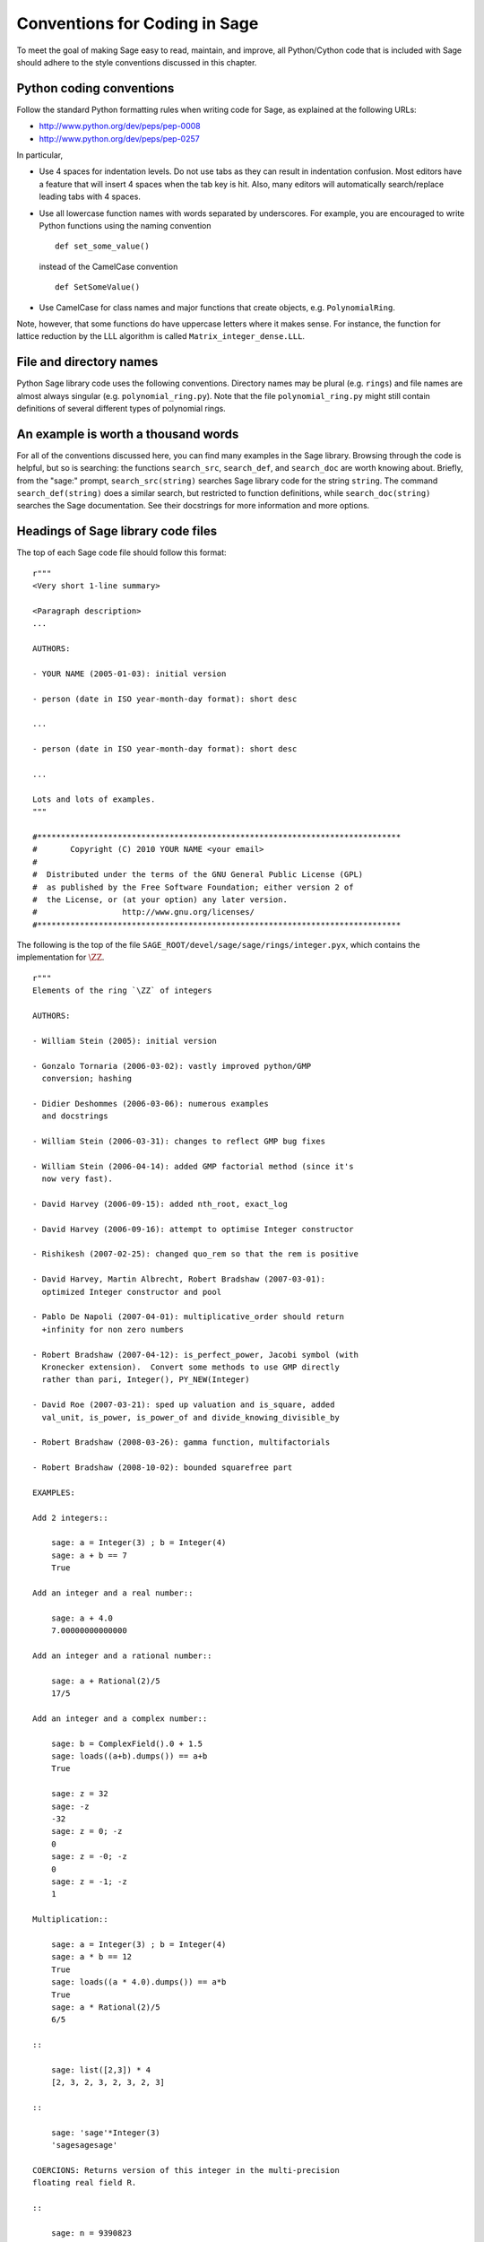 .. _chapter-conventions:

==============================
Conventions for Coding in Sage
==============================

To meet the goal of making Sage easy to read, maintain, and improve,
all Python/Cython code that is included with Sage should adhere to the
style conventions discussed in this chapter.


Python coding conventions
=========================

Follow the standard Python formatting rules when writing code for
Sage, as explained at the following URLs:

* http://www.python.org/dev/peps/pep-0008
* http://www.python.org/dev/peps/pep-0257

In particular,

- Use 4 spaces for indentation levels. Do not use tabs as they can
  result in indentation confusion. Most editors have a feature that
  will insert 4 spaces when the tab key is hit. Also, many editors
  will automatically search/replace leading tabs with 4 spaces.

- Use all lowercase function names with words separated by
  underscores. For example, you are encouraged to write Python
  functions using the naming convention

  ::

      def set_some_value()

  instead of the CamelCase convention

  ::

      def SetSomeValue()

- Use CamelCase for class names and major functions that create
  objects, e.g. ``PolynomialRing``.

Note, however, that some functions do have uppercase letters where it
makes sense. For instance, the function for lattice reduction by the
LLL algorithm is called ``Matrix_integer_dense.LLL``.


File and directory names
========================

Python Sage library code uses the following conventions. Directory
names may be plural (e.g. ``rings``) and file names are almost always
singular (e.g. ``polynomial_ring.py``). Note that the file
``polynomial_ring.py`` might still contain definitions of several
different types of polynomial rings.

.. You are encouraged
   to include miscellaneous notes, emails, design
   discussions, etc., in your package.  Make these
   plain text files (with extension ``.txt``)
   in a subdirectory called ``notes``.  (For example, see
   ``SAGE_ROOT/devel/sage/sage/ext/notes/``.)


An example is worth a thousand words
====================================

For all of the conventions discussed here, you can find many examples
in the Sage library.  Browsing through the code is helpful, but so is
searching: the functions ``search_src``, ``search_def``, and
``search_doc`` are worth knowing about.  Briefly, from the "sage:"
prompt, ``search_src(string)`` searches Sage library code for the
string ``string``. The command ``search_def(string)`` does a similar
search, but restricted to function definitions, while
``search_doc(string)`` searches the Sage documentation.  See their
docstrings for more information and more options.


Headings of Sage library code files
===================================

The top of each Sage code file should follow this format:

::

    r"""
    <Very short 1-line summary>

    <Paragraph description>
    ...

    AUTHORS:

    - YOUR NAME (2005-01-03): initial version

    - person (date in ISO year-month-day format): short desc

    ...

    - person (date in ISO year-month-day format): short desc

    ...

    Lots and lots of examples.
    """

    #*****************************************************************************
    #       Copyright (C) 2010 YOUR NAME <your email>
    #
    #  Distributed under the terms of the GNU General Public License (GPL)
    #  as published by the Free Software Foundation; either version 2 of
    #  the License, or (at your option) any later version.
    #                  http://www.gnu.org/licenses/
    #*****************************************************************************

The following is the top of the file
``SAGE_ROOT/devel/sage/sage/rings/integer.pyx``, which
contains the implementation for :math:`\ZZ`.

::

    r"""
    Elements of the ring `\ZZ` of integers

    AUTHORS:

    - William Stein (2005): initial version

    - Gonzalo Tornaria (2006-03-02): vastly improved python/GMP
      conversion; hashing

    - Didier Deshommes (2006-03-06): numerous examples
      and docstrings

    - William Stein (2006-03-31): changes to reflect GMP bug fixes

    - William Stein (2006-04-14): added GMP factorial method (since it's
      now very fast).

    - David Harvey (2006-09-15): added nth_root, exact_log

    - David Harvey (2006-09-16): attempt to optimise Integer constructor

    - Rishikesh (2007-02-25): changed quo_rem so that the rem is positive

    - David Harvey, Martin Albrecht, Robert Bradshaw (2007-03-01):
      optimized Integer constructor and pool

    - Pablo De Napoli (2007-04-01): multiplicative_order should return
      +infinity for non zero numbers

    - Robert Bradshaw (2007-04-12): is_perfect_power, Jacobi symbol (with
      Kronecker extension).  Convert some methods to use GMP directly
      rather than pari, Integer(), PY_NEW(Integer)

    - David Roe (2007-03-21): sped up valuation and is_square, added
      val_unit, is_power, is_power_of and divide_knowing_divisible_by

    - Robert Bradshaw (2008-03-26): gamma function, multifactorials

    - Robert Bradshaw (2008-10-02): bounded squarefree part

    EXAMPLES:

    Add 2 integers::

        sage: a = Integer(3) ; b = Integer(4)
        sage: a + b == 7
        True

    Add an integer and a real number::

        sage: a + 4.0
        7.00000000000000

    Add an integer and a rational number::

        sage: a + Rational(2)/5
        17/5

    Add an integer and a complex number::

        sage: b = ComplexField().0 + 1.5
        sage: loads((a+b).dumps()) == a+b
        True

        sage: z = 32
        sage: -z
        -32
        sage: z = 0; -z
        0
        sage: z = -0; -z
        0
        sage: z = -1; -z
        1

    Multiplication::

        sage: a = Integer(3) ; b = Integer(4)
        sage: a * b == 12
        True
        sage: loads((a * 4.0).dumps()) == a*b
        True
        sage: a * Rational(2)/5
        6/5

    ::

        sage: list([2,3]) * 4
        [2, 3, 2, 3, 2, 3, 2, 3]

    ::

        sage: 'sage'*Integer(3)
        'sagesagesage'

    COERCIONS: Returns version of this integer in the multi-precision
    floating real field R.

    ::

        sage: n = 9390823
        sage: RR = RealField(200)
        sage: RR(n)
        9.3908230000000000000000000000000000000000000000000000000000e6


    """
    #*****************************************************************************
    #       Copyright (C) 2004,2006 William Stein <wstein@gmail.com>
    #       Copyright (C) 2006 Gonzalo Tornaria <tornaria@math.utexas.edu>
    #       Copyright (C) 2006 Didier Deshommes <dfdeshom@gmail.com>
    #       Copyright (C) 2007 David Harvey <dmharvey@math.harvard.edu>
    #       Copyright (C) 2007 Martin Albrecht <malb@informatik.uni-bremen.de>
    #       Copyright (C) 2007,2008 Robert Bradshaw <robertwb@math.washington.edu>
    #       Copyright (C) 2007 David Roe <roed314@gmail.com>
    #
    #  Distributed under the terms of the GNU General Public License (GPL)
    #  as published by the Free Software Foundation; either version 2 of
    #  the License, or (at your option) any later version.
    #                  http://www.gnu.org/licenses/
    #*****************************************************************************

All code included with Sage must be licensed under the GPLv2+ or a
less restrictive license (e.g. the BSD license). It is very important
that you include your name in the AUTHORS log so that everybody who
submits code to Sage receives proper credit [2]_. If ever you feel you
are not receiving proper credit for anything you submit to Sage,
please let the development team know!


.. _section-docstrings:

Documentation strings
=====================


Docstring markup with ReST and Sphinx
-------------------------------------

**Every** function must have a docstring that includes the following
information. Source files in the Sage library contain numerous
examples on how to format your documentation, so you could use them as
a guide.

-  A one-sentence description of the function, followed by a blank
   line.

-  An INPUT and an OUTPUT block for input and output arguments (see
   below for format). The type names should be descriptive, but do not
   have to represent the exact Sage/Python types. For example, use
   "integer" for anything that behaves like an integer; you do not have
   to put a precise type name such as ``int``. The INPUT block
   describes the expected input to your function or method, while the
   OUTPUT block describes the expected output of the
   function/method. If appropriate, you need to describe any default
   values for the input arguments. For example::

       INPUT:

       - ``p`` -- (default: 2) a positive prime integer.

       OUTPUT:

       A 5-tuple consisting of integers in this order:

       1. the smallest primitive root modulo p
       2. the smallest prime primitive root modulo p
       3. the largest primitive root modulo p
       4. the largest prime primitive root modulo p
       5. total number of prime primitive roots modulo p

   Some people prefer to format their OUTPUT section as a block by
   using a dash. That is acceptable as well::

       OUTPUT:

       - The plaintext resulting from decrypting the ciphertext ``C``
         using the Blum-Goldwasser decryption algorithm.

-  Instead of INPUT and OUTPUT blocks, you can include descriptions of
   the arguments and output using Sphinx/ReST markup, as described in
   http://sphinx.pocoo.org/markup/desc.html#info-field-lists.  See
   below for an example.

-  An EXAMPLES block for examples. This is not optional. These
   examples are used for automatic testing before each release and new
   functions without these doctests will not be accepted for inclusion
   with Sage.

- A SEEALSO block (optional) with links to related things in Sage. A SEEALSO
  block should start with ``.. SEEALSO::``. It can also be the lower-case form
  ``.. seealso::``. However, you are encouraged to use the upper-case form
  ``.. SEEALSO::``. See :ref:`chapter-sage_manuals_links` for details on how
  to setup link in Sage.  Here's an example of a SEEALSO block::

      .. SEEALSO::

          :ref:`chapter-sage_manuals_links`

-  An ALGORITHM block (optional) which indicates what software
   and/or what algorithm is used. For example
   ``ALGORITHM: Uses Pari``. Here's a longer example that describes an
   algorithm used. Note that it also cites the reference where this
   algorithm can be found::

       ALGORITHM:

       The following algorithm is adapted from page 89 of [Nat2000]_.

       Let `p` be an odd (positive) prime and let `g` be a generator
       modulo `p`. Then `g^k` is a generator modulo `p` if and only if
       `\gcd(k, p-1) = 1`. Since `p` is an odd prime and positive, then
       `p - 1` is even so that any even integer between 1 and `p - 1`,
       inclusive, is not relatively prime to `p - 1`. We have now
       narrowed our search to all odd integers `k` between 1 and `p - 1`,
       inclusive.

       So now start with a generator `g` modulo an odd (positive) prime
       `p`. For any odd integer `k` between 1 and `p - 1`, inclusive,
       `g^k` is a generator modulo `p` if and only if `\gcd(k, p-1) = 1`.

       REFERENCES:

       .. [Nat2000] M.B. Nathanson. Elementary Methods in Number Theory.
         Springer, 2000.

   You can also number the steps in your algorithm using the hash-dot
   symbol. This way, the actual numbering of the steps are
   automatically taken care of when you build the documentation::

        ALGORITHM:

        The Blum-Goldwasser decryption algorithm is described in Algorithm
        8.56, page 309 of [MenezesEtAl1996]_. The algorithm works as follows:

        #. Let `C` be the ciphertext `C = (c_1, c_2, \dots, c_t, x_{t+1})`.
           Then `t` is the number of ciphertext sub-blocks and `h` is the
           length of each binary string sub-block `c_i`.
        #. Let `(p, q, a, b)` be the private key whose corresponding
           public key is `n = pq`. Note that `\gcd(p, q) = ap + bq = 1`.
        #. Compute `d_1 = ((p + 1) / 4)^{t+1} \bmod{(p - 1)}`.
        #. Compute `d_2 = ((q + 1) / 4)^{t+1} \bmod{(q - 1)}`.
        #. Let `u = x_{t+1}^{d_1} \bmod p`.
        #. Let `v = x_{t+1}^{d_2} \bmod q`.
        #. Compute `x_0 = vap + ubq \bmod n`.
        #. For `i` from 1 to `t`, do:

           #. Compute `x_i = x_{t-1}^2 \bmod n`.
           #. Let `p_i` be the `h` least significant bits of `x_i`.
           #. Compute `m_i = p_i \oplus c_i`.

        #. The plaintext is `m = m_1 m_2 \cdots m_t`.

-  A NOTES block for special notes (optional). Include information
   such as purpose etc. A NOTES block should start with
   ``.. NOTE::``. You can also use the lower-case version
   ``.. note::``, but do not mix lower-case with upper-case. However,
   you are encouraged to use the upper-case version ``.. NOTE::``. If
   you want to put anything within the NOTES block, you should
   indent it at least 4 spaces (no tabs). Here's an example of a NOTES
   block::

       .. NOTE::

           You should note that this sentence is indented at least 4
           spaces. Avoid tab characters as much as possible when
           writing code or editing the Sage documentation. You should
           follow Python conventions by using spaces only.

- A WARNING block for critical information about your code. For
  example, the WARNING block might include information about when or
  under which conditions your code might break, or information that
  the user should be particularly aware of. A WARNING block should start
  with ``.. WARNING::``. It can also be the lower-case form
  ``.. warning::``. However, you are encouraged to use the upper-case
  form ``.. WARNING::``. Here's an example of a WARNING block::

      .. WARNING::

          Whenever you edit the Sage documentation, make sure that
          the edited version still builds. That is, you need to ensure
          that you can still build the HTML and PDF versions of the
          updated documentation. If the edited documentation fails to
          build, it is very likely that you would be requested to
          change your patch.

- A TODO block for room for improvements. The TODO block might
  contains disabled doctests to demonstrate the desired feature.  A TODO block
  should start with ``.. TODO::``. It can also be the lower-case form
  ``.. todo::``. However, you are encouraged to use the upper-case form
  ``.. TODO::``. Here's an example of a TODO block::

      .. TODO::

          Improve further function ``have_fresh_beers`` using algorithm
	  ``buy_a_better_fridge``::

	      sage: have_fresh_beers('Bière de l'Yvette') # todo: not implemented
	      Enjoy !

- A REFERENCES block to list books or papers (optional). This block serves
  a similar purpose to a list of references in a research paper, or a
  bibliography in a monograph. If your method, function or class uses an
  algorithm that can be found in a standard reference, you should list
  that reference under this block. The Sphinx/ReST markup for
  citations is described at
  http://sphinx.pocoo.org/rest.html#citations. See below for an example.
  Sage also add specific markup for links to sage trac tickets and
  Wikipedia. See :ref:`chapter-sage_manuals_links`.

-  An AUTHORS block (optional, but encouraged for important
   functions, so users can see from the docstring who wrote it and
   therefore whom to contact if they have questions).

Use the following template when documenting functions. Note the
indentation::

    def point(self, x=1, y=2):
        r"""
        This function returns the point `(x^5,y)`.

        INPUT:

         - ``x`` - integer (default: 1) the description of the
	   argument x goes here.  If it contains multiple lines, all
	   the lines after the first need to be indented.

         - ``y`` - integer (default: 2) the ...

        OUTPUT:

        integer -- the ...

	.. SEEALSO:: :func:`line`

        EXAMPLES:

        This example illustrates ...

        ::

            sage: A = ModuliSpace()
            sage: A.point(2,3)
            xxx

        We now ...

        ::

            sage: B = A.point(5,6)
            sage: xxx

        It is an error to ...::

            sage: C = A.point('x',7)
            Traceback (most recent call last):
            ...
            TypeError: unable to convert x (=r) to an integer

        NOTES:

        This function uses the algorithm of [BCDT]_ to determine
        whether an elliptic curve E over Q is modular.

        ...

        REFERENCES:

        .. [BCDT] Breuil, Conrad, Diamond, Taylor, "Modularity ...."

        AUTHORS:

        - William Stein (2005-01-03)

        - First_name Last_name (yyyy-mm-dd)
        """
        <body of the function>

If you used Sphinx/ReST markup for the arguments, the beginning of the
docstring would look like this::

    def point(self, x=1, y=2):
        r"""
        This function returns the point `(x^5,y)`.

        :param x: the description of the argument x goes here.
	   If it contains multiple lines, all the lines after the
	   first need to be indented.

	:type x: integer; default 1

	:param y: the ...

	:type y: integer; default 2

	:returns: the ...

	:rtype: integer, the return type

You are strongly encouraged to:

-  Use nice LaTeX formatting everywhere. If you use backslashes,
   either use double backslashes or place an "r" right before the
   first triple opening quote. For example,

   ::

       def cos(x):
           """
           Returns `\\cos(x)`.
           """

       def sin(x):
           r"""
           Returns `\sin(x)`.
           """

   You can also use the MATH block to format complicated mathematical
   expressions::

       .. MATH::

           \sum_{i=1}^{\infty} (a_1 a_2 \cdots a_i)^{1/i}
           \leq
           e \sum_{i=1}^{\infty} a_i

   .. note::

      In ReST documentation, you use backticks \` to mark LaTeX code
      to be typeset.  In Sage docstrings, unofficially you may use
      dollar signs instead -- "unofficially" means that it ought to
      work, but might be a little buggy.  Thus ```x^2 + y^2 = 1``` and
      ``$x^2 + y^2 = 1$`` should produce identical output, typeset in math
      mode.

      LaTeX style: typeset standard rings and fields like the integers
      and the real numbers using the locally-defined macro ``\\Bold``,
      as in ``\\Bold{Z}`` for the integers. This macro is defined to be
      ordinary bold-face ``\\mathbf`` by default, but users can switch to
      blackboard-bold ``\\mathbb`` and back on-the-fly by using
      ``latex.blackboard_bold(True)`` and
      ``latex.blackboard_bold(False)``.

      The docstring will be available interactively (for the "def
      point..." example above, by typing "point?" at the "sage:"
      prompt) and also in the reference manual. When viewed
      interactively, LaTeX code has the backslashes stripped from it,
      so "\\cos" will appear as "cos".

      Because of the dual role of the docstring, you need to strike a
      balance between readability (for interactive help) and using
      perfect LaTeX code (for the reference manual).  For instance,
      instead of using "\\frac{a}{b}", use "a/b" or maybe "a b^{-1}".
      Also keep in mind that some users of Sage are not familiar with
      LaTeX; this is another reason to avoid complicated LaTeX
      expressions in docstrings, if at all possible: "\\frac{a}{b}"
      will be obscure to someone who doesn't know any LaTeX.

      Finally, a few non-standard LaTeX macros are available to help
      achieve this balance, including "\\ZZ", "\\RR", "\\CC", and
      "\\QQ".  These are names of Sage rings, and they are typeset
      using a single boldface character; they allow the use of "\\ZZ"
      in a docstring, for example, which will appear interactively as
      "ZZ" while being typeset as "\\Bold{Z}" in the reference
      manual.  Other examples are "\\GF" and "\\Zmod", each of which
      takes an argument: "\\GF{q}" is typeset as "\\Bold{F}_{q}" and
      "\\Zmod{n}" is typeset as "\\Bold{Z}/n\\Bold{Z}".  See the
      file ``$SAGE_ROOT/devel/sage/sage/misc/latex_macros.py`` for a
      full list and for details about how to add more macros.

-  Liberally describe what the examples do. Note that there must be
   a blank line after the example code and before the explanatory text
   for the next example (indentation is not enough).

-  Illustrate any exceptions raised by the function with examples,
   as given above. (It is an error to ...; In particular, use ...)

-  Include many examples. These are automatically tested on a regular
   basis, and are crucial for the quality and adaptability of
   Sage. Without such examples, small changes to one part of Sage that
   break something else might not go seen until much later when
   someone uses the system, which is unacceptable. Note that new
   functions without doctests will not be accepted for inclusion in Sage.

.. warning::

   Functions whose names start with an underscore do not currently
   appear in the reference manual, so avoid putting crucial
   documentation in their docstrings. In particular, if you are
   defining a class, you might put a long informative docstring after
   the class definition, not for the ``__init__`` method. For example,
   from the file ``SAGE_ROOT/devel/sage/sage/crypto/classical.py``:

   ::

    class HillCryptosystem(SymmetricKeyCryptosystem):
        """
        Create a Hill cryptosystem defined by the `m` x `m` matrix space
        over `\mathbf{Z} / N \mathbf{Z}`, where `N` is the alphabet size of
        the string monoid ``S``.

        INPUT:

        - ``S`` - a string monoid over some alphabet

        - ``m`` - integer `> 0`; the block length of matrices that specify
          block permutations

        OUTPUT:

        - A Hill cryptosystem of block length ``m`` over the alphabet ``S``.

        EXAMPLES::

            sage: S = AlphabeticStrings()
            sage: E = HillCryptosystem(S,3)
            sage: E
            Hill cryptosystem on Free alphabetic string monoid on A-Z of block length 3
	"""

   and so on, while the ``__init__`` method starts like this::

        def __init__(self, S, m):
            """
            See ``HillCryptosystem`` for full documentation.

	    EXAMPLES::
	    ...
	    """

   Note also that the first docstring is printed if users type
   "HillCryptosystem?" at the "sage:" prompt.

   (Before Sage 3.4, the reference manual used to include methods
   starting with underscores, so you will probably find many examples
   in the code which don't follow this advice...)


Automatic testing
-----------------

The code in the examples should pass automatic testing. This means
that if the above code is in the file ``f.py`` (or ``f.sage``), then
``sage -t f.py`` should not give any error messages. Testing occurs
with full Sage preparsing of input within the standard Sage shell
environment, as described in :ref:`section-preparsing`. **Important:**
The file ``f.py`` is not imported when running tests unless you have
arranged that it be imported into your Sage environment, i.e. unless
its functions are available when you start Sage using the ``sage``
command. For example, the function ``cdd_convert`` in the file
``SAGE_ROOT/devel/sage/sage/geometry/polyhedra.py`` includes
an EXAMPLES block containing the following:

::

        sage: from sage.geometry.polyhedra import cdd_convert
        sage: cdd_convert(' 1 1 0 0')
        [1, 1, 0, 0]

Sage does not know about the function ``cdd_convert`` by default, so
it needs to be imported before it is tested. Hence the first line in
the example.


.. _section-further_conventions:

Further conventions for automated testing of examples
-----------------------------------------------------

The Python script ``SAGE_LOCAL/bin/sage-doctest`` implements
documentation testing in Sage (see :ref:`chapter-testing` for more
details). When writing documentation, keep the following points in
mind:

-  All input is preparsed before being passed to Python, e.g. ``2/3``
   is replaced by ``Integer(2)/Integer(3)``, which evaluates to
   ``2/3`` as a rational instead of the Python int ``0``. For more
   information on preparsing, see :ref:`section-preparsing`.

-  If a test outputs to a file, the file should be in a temporary
   directory.  For example (taken from the file
   ``SAGE_ROOT/devel/sage/sage/plot/plot.py``)::

        sage: fig.savefig(os.path.join(SAGE_TMP, 'test.png'))

   Here ``fig.savefig`` is the function doing the saving, ``SAGE_TMP``
   is a temporary directory---this variable will always be defined
   properly during automated testing---and ``os.path.join`` is the
   preferred way to construct a path from a directory and a file. It
   works more generally than a Unix-flavored construction like
   ``SAGE_TMP + '/test.png'``.  If you want to use ``SAGE_TMP`` in
   Sage code, not just in a doctest, then you need to import
   it. Search the Sage code for examples.

-  If a test line contains the text ``random``, it is executed by
   ``sage-doctest`` but ``sage-doctest`` does not check that the
   output agrees with the output in the documentation string. For
   example, the docstring for the ``__hash__`` method for
   ``CombinatorialObject`` in
   ``SAGE_ROOT/devel/sage/sage/combinat/combinat.py`` includes
   the lines

   .. skip

   ::

           sage: hash(c) #random
           1335416675971793195
           sage: c._hash #random
           1335416675971793195

   However, most functions generating pseudorandom output do not need
   this tag since the doctesting framework guarantees the state of the
   pseudorandom number generators (PRNGs) used in Sage for a given
   doctest. See :ref:`chapter-randomtesting` for details on this
   framework.

-  If a line contains the text ``long time`` then that line is not
   tested unless the ``-long`` option is given, e.g.
   ``sage -t -long f.py``. Use this to include examples that take more
   than about a second to run. These will not be run regularly during
   Sage development, but will get run before major releases. No
   example should take more than about 30 seconds.

   For instance, here is part of the docstring from the ``regulator``
   method for rational elliptic curves, from the file
   ``SAGE_ROOT/devel/sage/sage/schemes/elliptic_curves/ell_rational.py``:

   ::

       sage: E = EllipticCurve([0, 0, 1, -1, 0])
       sage: E.regulator()              # long time (1 second)
       0.0511114082399688

-  If a line contains ``tol`` or ``tolerance``, numerical results are only
   verified to the given tolerance. This may be prefixed by ``abs[olute]``
   or ``rel[ative]`` to specify whether to measure absolute or relative
   error; this defaults to relative error except when the expected value
   is exactly zero:

   ::

       sage: RDF(pi)                               # abs tol 1e-5
       3.14159
       sage: [10^n for n in [0.0 .. 4]]            # rel tol 2e-4
       [0.9999, 10.001, 100.01, 999.9, 10001]

   This can be useful when the exact output is subject to rounding error
   and/or processor floating point arithmetic variation.  Here are some
   more examples.

   A singular value decomposition of a matrix will produce two unitary
   matrices.  Over the reals, this means the inverse of the matrix is
   equal to its transpose.  We test this result by applying the norm to
   a matrix difference.  The result will usually be a "small" number,
   distinct from zero.

   ::

       sage: A = matrix(RDF, 8, range(64))
       sage: U, S, V = A.SVD()
       sage: (U.transpose()*U-identity_matrix(8)).norm()    # abs tol 1e-10
       0.0

   The 8-th cyclotomic field is generated by the complex number
   `e^\frac{i\pi}{4}`.  Here we compute a numerical approximation.
   The value provided in the source of the doctest
   (``0.707106781186548 + 0.707106781186547*I``), and the value
   computed by the tested instance of Sage (``N(zeta8)``) are
   subtracted from each other and fed into the ``abs()`` function
   for comparison to the tolerance.  So the only prerequisite for
   using this feature is that the ``abs()`` function may be applied.
   Of course, for a relative tolerance, division must also be possible.

   ::

       sage: K = CyclotomicField(8)
       sage: g = K.gen(0); g
       zeta8
       sage: N(zeta8)                             # absolute tolerance 1e-15
       0.707106781186548 + 0.707106781186547*I

   A relative tolerance on a root of a polynomial.  Notice that
   the root should normally print as ``1e+16``, or something similar.
   However, the tolerance testing causes the doctest framework to
   use the output in a *computation*, so any valid text representation
   of the predicted value may be used.

   ::

       sage: y = polygen(RDF, 'y')
       sage: p = (y - 10^16)*(y-10^(-13))*(y-2); p
       y^3 + (-1e+16)*y^2 + (2e+16)*y - 2000.0
       sage: p.roots(multiplicities=False)[2]     # relative tol 1e-10
       10^16

-  If a line contains ``todo: not implemented``, it is never
   tested. It is good to include lines like this to make clear what we
   want Sage to eventually implement:

   ::

           sage: factor(x*y - x*z)    # todo: not implemented

   It is also immediately clear to the user that the indicated example
   does not currently work.

- If a line contains the text ``optional``, it is not tested unless
  either the ``--optional`` flag or the ``--only-optional`` flag is
  passed to ``sage -t``.  Mark a doctest as ``optional`` if it
  requires optional packages; even better, mark it as ``optional -
  PKG_NAME`` if it requires the package ``PKG_NAME``.  Running ``sage
  -t --optional f.py`` executes all doctests, including those marked
  as ``optional``.  Running ``sage -t --only-optional=sloane_database
  f.py`` runs only those doctests marked as ``# optional -
  sloane_database``.  For example, the file
  ``SAGE_ROOT/devel/sage/sage/databases/sloane.py`` contains the lines

  ::

       sage: sloane_sequence(60843)       # optional - internet

  and

  ::

       sage: SloaneEncyclopedia[60843]    # optional - sloane_database

  The first of these just needs internet access, while the second
  requires that the "sloane_database" package be installed.  Calling
  ``sage -t --optional`` on this file runs both of these tests, while
  calling ``sage -t --only-optional=internet`` on it will only run the first
  test.  A test requiring several packages would be marked
  ``optional - pkg1 pkg2`` and executed by ``sage -t
  --only-optional=pkg1,pkg2 f.py``.

  .. note::

      Any text after ``optional`` is interpreted as a list of package
      names, separated by spaces, although the words "needs" and
      "requires" are ignored.  Colons, periods, commas, and hyphens
      are also ignored, and all text is converted to lower case.
      Therefore if the doctest is marked ``optional: needs package
      CHomP``, then it would be run by ``sage -t --optional f.py`` or
      ``sage -t --only-optional=chomp,package f.py``.  This is
      probably not what was intended: the doctest should have been
      labeled ``optional: needs CHomP`` or just ``optional: chomp``.

- If you are documenting a known bug in Sage, mark it as ``known bug``
  or ``optional: bug``.  For example::

     The following should yield 4.  See trac ticket #2::

        sage: 2+2 # optional: bug
	5

  Then the doctest will be skipped by default, but could be revealed
  by running ``sage -t --only-optional=bug ...``.  (A doctest marked
  as ``known bug`` gets automatically converted to ``optional bug``,
  so it is also detected by ``--optional`` or  ``--only-optional=bug``.)

-  If the entire documentation string contains all three words
   ``optional``, ``package``, and ``installed``, then the entire
   documentation string is not executed unless the ``--optional`` flag
   is passed to ``sage -t``. This is useful for a long sequence of
   examples that all require that an optional package be installed.

Using ``search_src`` from the Sage prompt (or ``grep``), one can
easily find the aforementioned keywords. In the case of
``todo: not implemented``, one can use the results of such a search to
direct further development on Sage.


.. _chapter-testing:

Automated testing
=================

This section describes Sage's automated testing of test files of the
following types: ``.py``, ``.pyx``, ``.sage``, ``.rst``. Briefly, use
``sage -t <file>`` to test that the examples in ``<file>`` behave
exactly as claimed. See the following subsections for more
details. See also :ref:`section-docstrings` for a discussion on how to
include examples in documentation strings and what conventions to
follow. The chapter :ref:`chapter-doctesting` contains a tutorial on
doctesting modules in the Sage library.


.. _section-testpython:

Testing .py, .pyx and .sage files
---------------------------------

Run ``sage -t <filename.py>`` to test all code examples in
``filename.py``. Similar remarks apply to ``.sage`` and ``.pyx``
files.

::

      sage -t [--verbose] [--optional]  [files and directories ... ]

When you run ``sage -t <filename.py>``, Sage makes a copy of
``<filename.py>`` with all the ``sage`` prompts replaced by ``>>>``,
then uses the standard Python doctest framework to test the
documentation. More precisely, the Python script
``SAGE_LOCAL/bin/sage-doctest`` implements documentation testing. It
does the following when asked to test a file ``foo.py`` or
``foo.sage``.

#. Creates the directory ``.doctest`` if it does not exist and the
   file ``.doctest/foo.py``.

#. The file ``.doctest_foo.py`` contains functions for each docstring
   in ``foo.py``, but with all Sage preparsing applied and with
   ``from sage.all import *`` at the top. The function documentation
   is thus standard Python with ``>>>`` prompts.

#. The script ``SAGE_LOCAL/bin/sage-doctest`` then runs Sage's Python
   interpreter on ``.doctest_foo.py``.

Your file passes these tests if the code in it will run when entered
at the ``sage:`` prompt with no special imports. Thus users are
guaranteed to be able to exactly copy code out of the examples you
write for the documentation and have them work.


Testing ReST documentation
--------------------------

Run ``sage -t <filename.rst>`` to test the examples in verbatim
environments in ReST documentation.  Sage creates a file
``.doctest_filename.py`` and tests it just as for ``.py``, ``.pyx``
and ``.sage`` files.

Of course in ReST files, one often inserts explanatory texts between
different verbatim environments. To link together verbatim
environments, use the ``.. link`` comment. For example::

    ::

            sage: a = 1


    Next we add 1 to ``a``.

    .. link

    ::

            sage: 1 + a
            2

If you want to link all the verbatim environments together, you can
put ``.. linkall`` anywhere in the file, on a line by itself.  (For
clarity, it might be best to put it near the top of the file.)  Then
``sage -t`` will act as if there were a ``.. link`` before each
verbatim environment.  The file
``SAGE_ROOT/devel/sage/doc/en/tutorial/interfaces.rst`` contains a
``.. linkall`` directive, for example.

You can also put ``.. skip`` right before a verbatim environment to
have that example skipped when testing the file.  This goes in
the same place as the ``.. link`` in the previous example.

See the files in ``SAGE_ROOT/devel/sage/doc/en/tutorial/`` for many
examples of how to include automated testing in ReST documentation
for Sage.


.. _chapter-randomtesting:

Randomized testing
==================

In addition to all the examples in your docstrings, which serve as
both demonstrations and tests of your code, you should consider
creating a test suite. Think of this as a program that will run for a
while and "tries" to crash your code using randomly generated
input. Your test code should define a class ``Test`` with a
``random()`` method that runs random tests. These are all assembled
together later, and each test is run for a certain amount of time on a
regular basis.

For example, see the file
``SAGE_ROOT/devel/sage/sage/modular/modsym/tests.py``.


.. [2]  See http://www.sagemath.org/development-map.html
